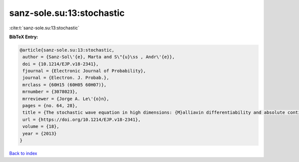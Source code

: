 sanz-sole.su:13:stochastic
==========================

:cite:t:`sanz-sole.su:13:stochastic`

**BibTeX Entry:**

.. code-block:: bibtex

   @article{sanz-sole.su:13:stochastic,
    author = {Sanz-Sol\'{e}, Marta and S\"{u}\ss , Andr\'{e}},
    doi = {10.1214/EJP.v18-2341},
    fjournal = {Electronic Journal of Probability},
    journal = {Electron. J. Probab.},
    mrclass = {60H15 (60H05 60H07)},
    mrnumber = {3078023},
    mrreviewer = {Jorge A. Le\'{o}n},
    pages = {no. 64, 28},
    title = {The stochastic wave equation in high dimensions: {M}alliavin differentiability and absolute continuity},
    url = {https://doi.org/10.1214/EJP.v18-2341},
    volume = {18},
    year = {2013}
   }

`Back to index <../By-Cite-Keys.rst>`_
